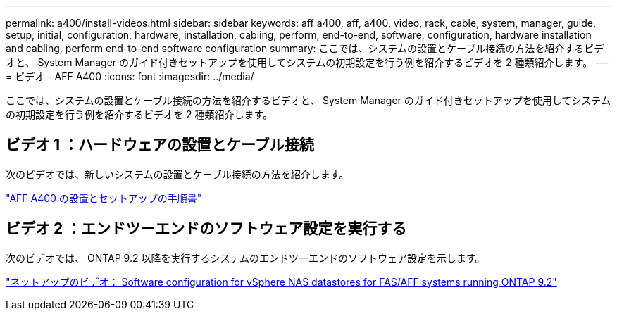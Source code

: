 ---
permalink: a400/install-videos.html 
sidebar: sidebar 
keywords: aff a400, aff, a400, video, rack, cable, system, manager, guide, setup, initial, configuration, hardware, installation, cabling, perform, end-to-end, software, configuration, hardware installation and cabling, perform end-to-end software configuration 
summary: ここでは、システムの設置とケーブル接続の方法を紹介するビデオと、 System Manager のガイド付きセットアップを使用してシステムの初期設定を行う例を紹介するビデオを 2 種類紹介します。 
---
= ビデオ - AFF A400
:icons: font
:imagesdir: ../media/


[role="lead"]
ここでは、システムの設置とケーブル接続の方法を紹介するビデオと、 System Manager のガイド付きセットアップを使用してシステムの初期設定を行う例を紹介するビデオを 2 種類紹介します。



== ビデオ 1 ：ハードウェアの設置とケーブル接続

次のビデオでは、新しいシステムの設置とケーブル接続の方法を紹介します。

https://netapp.hosted.panopto.com/Panopto/Pages/embed.aspx?id=6cbbcb96-fe92-4040-a004-ab2001624dd7["AFF A400 の設置とセットアップの手順書"]



== ビデオ 2 ：エンドツーエンドのソフトウェア設定を実行する

次のビデオでは、 ONTAP 9.2 以降を実行するシステムのエンドツーエンドのソフトウェア設定を示します。

https://www.youtube.com/embed/WAE0afWhj1c?rel=0["ネットアップのビデオ： Software configuration for vSphere NAS datastores for FAS/AFF systems running ONTAP 9.2"]
